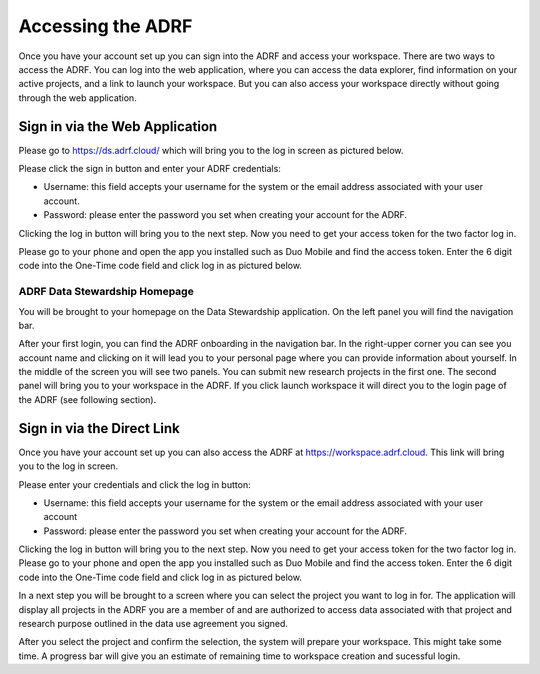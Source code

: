 Accessing the ADRF
==================
Once you have your account set up you can sign into the ADRF and access your workspace. There are two ways to access the ADRF. You can log into the web application, where you can access the data explorer, find information on your active projects, and a link to launch your workspace. But you can also access your workspace directly without going through the web application.


Sign in via the Web Application 
-------------------------------
Please go to https://ds.adrf.cloud/ which will bring you to the log in screen as pictured below.

.. image:: ../images/ds_login.png
  :width: 600
  :alt: Login screen for data stewardship application

Please click the sign in button and enter your ADRF credentials:

* Username: this field accepts your username for the system or the email address associated with your user account.
* Password: please enter the password you set when creating your account for the ADRF.

Clicking the log in button will bring you to the next step. Now you need to get your access token for the two factor log in.

Please go to your phone and open the app you installed such as Duo Mobile and find the access token. Enter the 6 digit code into the One-Time code field and click log in as pictured below.

.. image:: ../images/onetimecode.png
  :width: 600
  :alt: Enter onetimecode


ADRF Data Stewardship Homepage
^^^^^^^^^^^^^^^^^^^^^^^^^^^^^^

You will be brought to your homepage on the Data Stewardship application. On the left panel you will find the navigation bar.

.. image:: ../images/ds_home.png
  :width: 600
  :alt: Image of homepage

After your first login, you can find the ADRF onboarding in the navigation bar. In the right-upper corner you can see you account name and clicking on it will lead you to your personal page where you can provide information about yourself. In the middle of the screen you will see two panels. You can submit new research projects in the first one. The second panel will bring you to your workspace in the ADRF. If you click launch workspace it will direct you to the login page of the ADRF (see following section).


Sign in via the Direct Link
---------------------------

Once you have your account set up you can also access the ADRF at https://workspace.adrf.cloud. This link will bring you to the log in screen.

.. image:: ../images/adrf.png
  :width: 600
  :alt: image of login screen

Please enter your credentials and click the log in button:

* Username: this field accepts your username for the system or the email address associated with your user account
* Password: please enter the password you set when creating your account for the ADRF.

Clicking the log in button will bring you to the next step. Now you need to get your access token for the two factor log in. Please go to your phone and open the app you installed such as Duo Mobile and find the access token. Enter the 6 digit code into the One-Time code field and click log in as pictured below.

.. image:: ../images/onetimecode.png
  :width: 600
  :alt: Enter onetimecode

In a next step you will be brought to a screen where you can select the project you want to log in for. The application will display all projects in the ADRF you are a member of and are authorized to access data associated with that project and research purpose outlined in the data use agreement you signed.

.. image:: ../images/login.png
  :width: 600
  :alt: image of login

After you select the project and confirm the selection, the system will prepare your workspace. This might take some time. A progress bar will give you an estimate of remaining time to workspace creation and sucessful login.